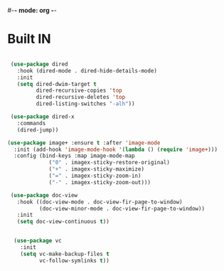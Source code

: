 #-*- mode: org -*-
#+STARTUP: showall
#+STARTUP: overview

* Built IN
#+BEGIN_SRC emacs-lisp

 (use-package dired
   :hook (dired-mode . dired-hide-details-mode)
   :init
   (setq dired-dwim-target t
         dired-recursive-copies 'top
         dired-recursive-deletes 'top
         dired-listing-switches "-alh"))

 (use-package dired-x
   :commands
   (dired-jump))

(use-package image+ :ensure t :after 'image-mode
  :init (add-hook 'image-mode-hook '(lambda () (require 'image+)))
  :config (bind-keys :map image-mode-map
             ("0" . imagex-sticky-restore-original)
             ("+" . imagex-sticky-maximize)
             ("=" . imagex-sticky-zoom-in)
             ("-" . imagex-sticky-zoom-out)))

 (use-package doc-view
   :hook ((doc-view-mode . doc-view-fir-page-to-window)
          (doc-view-minor-mode . doc-view-fir-page-to-window))
   :init
   (setq doc-view-continuous t))


  (use-package vc
	:init
	(setq vc-make-backup-files t
		  vc-follow-symlinks t))


 #+END_SRC





